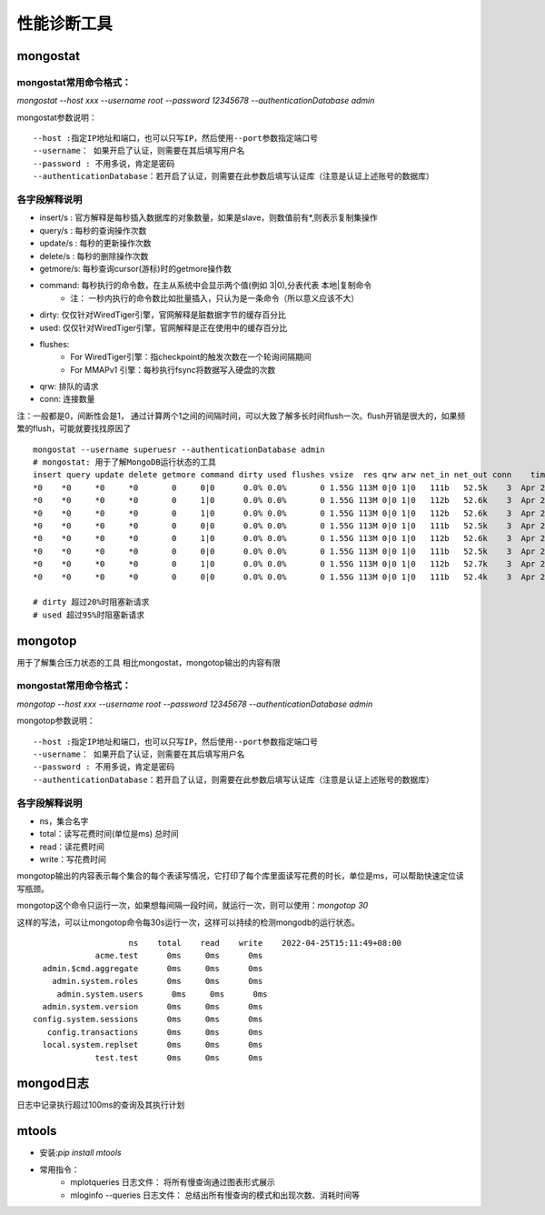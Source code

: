 =======================
性能诊断工具
=======================

mongostat
==================

mongostat常用命令格式：
---------------------------

`mongostat --host xxx --username root --password 12345678 --authenticationDatabase admin`

mongostat参数说明：
::

    --host :指定IP地址和端口，也可以只写IP，然后使用--port参数指定端口号
    --username： 如果开启了认证，则需要在其后填写用户名
    --password : 不用多说，肯定是密码
    --authenticationDatabase：若开启了认证，则需要在此参数后填写认证库（注意是认证上述账号的数据库）

各字段解释说明
-----------------------

- insert/s : 官方解释是每秒插入数据库的对象数量，如果是slave，则数值前有*,则表示复制集操作
- query/s : 每秒的查询操作次数
- update/s : 每秒的更新操作次数
- delete/s : 每秒的删除操作次数
- getmore/s: 每秒查询cursor(游标)时的getmore操作数
- command: 每秒执行的命令数，在主从系统中会显示两个值(例如 3\|0),分表代表 本地\|复制命令
    - 注： 一秒内执行的命令数比如批量插入，只认为是一条命令（所以意义应该不大）
- dirty: 仅仅针对WiredTiger引擎，官网解释是脏数据字节的缓存百分比
- used: 仅仅针对WiredTiger引擎，官网解释是正在使用中的缓存百分比
- flushes:
    - For WiredTiger引擎：指checkpoint的触发次数在一个轮询间隔期间
    - For MMAPv1 引擎：每秒执行fsync将数据写入硬盘的次数
- qrw: 排队的请求
- conn: 连接数量

注：一般都是0，间断性会是1， 通过计算两个1之间的间隔时间，可以大致了解多长时间flush一次。flush开销是很大的，如果频繁的flush，可能就要找找原因了
::

    mongostat --username superuesr --authenticationDatabase admin
    # mongostat: 用于了解MongoDB运行状态的工具
    insert query update delete getmore command dirty used flushes vsize  res qrw arw net_in net_out conn    time
    *0    *0     *0     *0       0     0|0      0.0% 0.0%       0 1.55G 113M 0|0 1|0   111b   52.5k    3  Apr 25 14:43:47.670
    *0    *0     *0     *0       0     1|0      0.0% 0.0%       0 1.55G 113M 0|0 1|0   112b   52.6k    3  Apr 25 14:43:48.669
    *0    *0     *0     *0       0     1|0      0.0% 0.0%       0 1.55G 113M 0|0 1|0   112b   52.6k    3  Apr 25 14:43:49.669
    *0    *0     *0     *0       0     0|0      0.0% 0.0%       0 1.55G 113M 0|0 1|0   111b   52.5k    3  Apr 25 14:43:50.669
    *0    *0     *0     *0       0     1|0      0.0% 0.0%       0 1.55G 113M 0|0 1|0   112b   52.6k    3  Apr 25 14:43:51.669
    *0    *0     *0     *0       0     0|0      0.0% 0.0%       0 1.55G 113M 0|0 1|0   111b   52.5k    3  Apr 25 14:43:52.671
    *0    *0     *0     *0       0     1|0      0.0% 0.0%       0 1.55G 113M 0|0 1|0   112b   52.7k    3  Apr 25 14:43:53.669
    *0    *0     *0     *0       0     0|0      0.0% 0.0%       0 1.55G 113M 0|0 1|0   111b   52.4k    3  Apr 25 14:43:54.671

    # dirty 超过20%时阻塞新请求
    # used 超过95%时阻塞新请求

mongotop
====================

用于了解集合压力状态的工具
相比mongostat，mongotop输出的内容有限

mongostat常用命令格式：
---------------------------

`mongotop --host xxx --username root --password 12345678 --authenticationDatabase admin`

mongotop参数说明：
::

    --host :指定IP地址和端口，也可以只写IP，然后使用--port参数指定端口号
    --username： 如果开启了认证，则需要在其后填写用户名
    --password : 不用多说，肯定是密码
    --authenticationDatabase：若开启了认证，则需要在此参数后填写认证库（注意是认证上述账号的数据库）

各字段解释说明
-----------------------

- ns，集合名字
- total：读写花费时间(单位是ms)  总时间
- read：读花费时间
- write：写花费时间

mongotop输出的内容表示每个集合的每个表读写情况，它打印了每个库里面读写花费的时长，单位是ms，可以帮助快速定位读写瓶颈。

mongotop这个命令只运行一次，如果想每间隔一段时间，就运行一次，则可以使用：`mongotop 30`

这样的写法，可以让mongotop命令每30s运行一次，这样可以持续的检测mongodb的运行状态。

::

                        ns    total    read    write    2022-04-25T15:11:49+08:00
                 acme.test      0ms     0ms      0ms
      admin.$cmd.aggregate      0ms     0ms      0ms
        admin.system.roles      0ms     0ms      0ms
         admin.system.users      0ms     0ms      0ms
      admin.system.version      0ms     0ms      0ms
    config.system.sessions      0ms     0ms      0ms
       config.transactions      0ms     0ms      0ms
      local.system.replset      0ms     0ms      0ms
                 test.test      0ms     0ms      0ms

mongod日志
==================

日志中记录执行超过100ms的查询及其执行计划

.. image:: ../../_static/mongodb/img/img_143.png
    :align: center

mtools
================

- 安装:`pip install mtools`
- 常用指令：
    - mplotqueries 日志文件： 将所有慢查询通过图表形式展示
    - mloginfo --queries 日志文件： 总结出所有慢查询的模式和出现次数、消耗时间等

.. image:: ../../_static/mongodb/img/img_144.png
    :align: center
